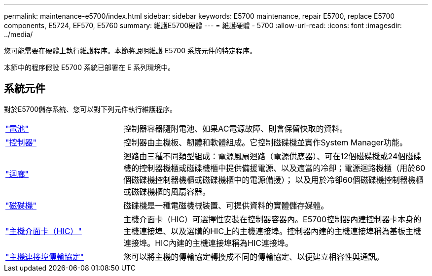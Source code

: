 ---
permalink: maintenance-e5700/index.html 
sidebar: sidebar 
keywords: E5700 maintenance, repair E5700, replace E5700 components, E5724, EF570, E5760 
summary: 維護E5700硬體 
---
= 維護硬體 - 5700
:allow-uri-read: 
:icons: font
:imagesdir: ../media/


[role="lead"]
您可能需要在硬體上執行維護程序。本節將說明維護 E5700 系統元件的特定程序。

本節中的程序假設 E5700 系統已部署在 E 系列環境中。



== 系統元件

對於E5700儲存系統、您可以對下列元件執行維護程序。

[cols="25,65"]
|===


 a| 
https://docs.netapp.com/us-en/e-series/maintenance-e5700/batteries-intro-concept.html["電池"]
 a| 
控制器容器隨附電池、如果AC電源故障、則會保留快取的資料。



 a| 
https://docs.netapp.com/us-en/e-series/maintenance-e5700/controllers-overview-concept.html["控制器"]
 a| 
控制器由主機板、韌體和軟體組成。它控制磁碟機並實作System Manager功能。



 a| 
https://docs.netapp.com/us-en/e-series/maintenance-e5700/canisters-overview-supertask-concept.html["迴廊"]
 a| 
迴路由三種不同類型組成：電源風扇迴路（電源供應器）、可在12個磁碟機或24個磁碟機的控制器機櫃或磁碟機櫃中提供備援電源、以及適當的冷卻；電源迴路機櫃（用於60個磁碟機控制器機櫃或磁碟機櫃中的電源備援）； 以及用於冷卻60個磁碟機控制器機櫃或磁碟機櫃的風扇容器。



 a| 
https://docs.netapp.com/us-en/e-series/maintenance-e5700/drives-overview-supertask-concept.html["磁碟機"]
 a| 
磁碟機是一種電磁機械裝置、可提供資料的實體儲存媒體。



 a| 
https://docs.netapp.com/us-en/e-series/maintenance-e5700/hics-overview-supertask-concept.html["主機介面卡（HIC）"]
 a| 
主機介面卡（HIC）可選擇性安裝在控制器容器內。E5700控制器內建控制器卡本身的主機連接埠、以及選購的HIC上的主機連接埠。控制器內建的主機連接埠稱為基板主機連接埠。HIC內建的主機連接埠稱為HIC連接埠。



 a| 
https://docs.netapp.com/us-en/e-series/maintenance-e5700/hpp-overview-supertask-concept.html["主機連接埠傳輸協定"]
 a| 
您可以將主機的傳輸協定轉換成不同的傳輸協定、以便建立相容性與通訊。

|===